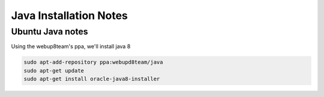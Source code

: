 Java Installation Notes
=======================

Ubuntu Java notes
-----------------

Using the webup8team's ppa, we'll install java 8

.. code-block:: bash

    sudo apt-add-repository ppa:webupd8team/java
    sudo apt-get update
    sudo apt-get install oracle-java8-installer
